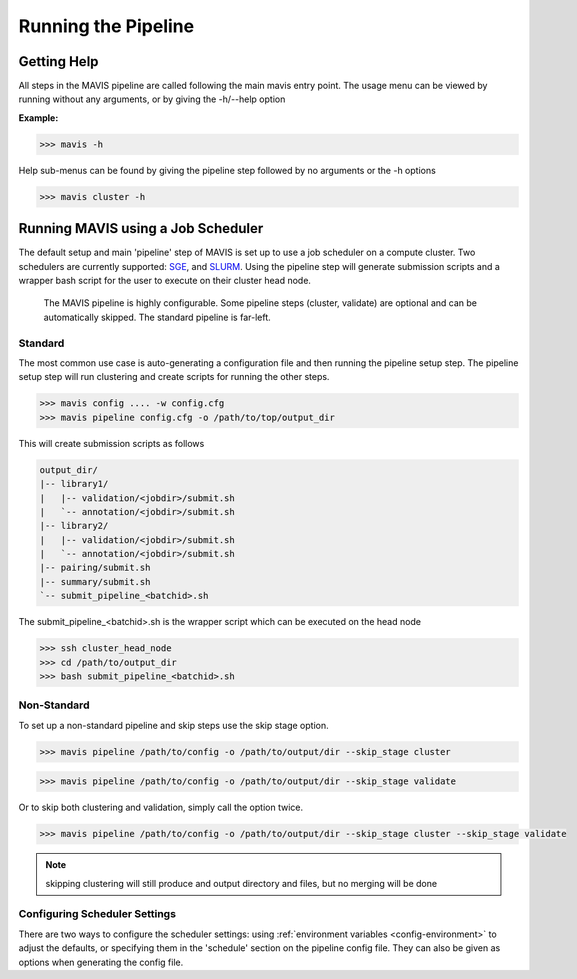 
Running the Pipeline
-----------------------

Getting Help
................

All steps in the MAVIS pipeline are called following the main mavis entry point. The usage menu can be viewed
by running without any arguments, or by giving the -h/--help option

**Example:**

.. code-block:: bash

    >>> mavis -h


Help sub-menus can be found by giving the pipeline step followed by no arguments or the -h options

.. code-block:: bash

    >>> mavis cluster -h


Running MAVIS using a Job Scheduler
.........................................

The default setup and main 'pipeline' step of MAVIS is set up to use a job scheduler on a compute cluster. Two schedulers are currently
supported: `SGE <http://star.mit.edu/cluster/docs/0.93.3/guides/sge.html>`_, and `SLURM <https://slurm.schedmd.com>`_. Using the pipeline step
will generate submission scripts and a wrapper bash script for the user to execute on their cluster head node.

.. figure:: _static/pipeline_options.svg
    :width: 100%

    The MAVIS pipeline is highly configurable. Some pipeline steps (cluster, validate) are optional and can be automatically skipped. 
    The standard pipeline is far-left.


Standard
+++++++++++

The most common use case is auto-generating a configuration file and then running the pipeline setup step.
The pipeline setup step will run clustering and create scripts for running the other steps.

.. code-block:: bash

    >>> mavis config .... -w config.cfg
    >>> mavis pipeline config.cfg -o /path/to/top/output_dir

This will create submission scripts as follows

.. code:: text

    output_dir/
    |-- library1/
    |   |-- validation/<jobdir>/submit.sh
    |   `-- annotation/<jobdir>/submit.sh
    |-- library2/
    |   |-- validation/<jobdir>/submit.sh
    |   `-- annotation/<jobdir>/submit.sh
    |-- pairing/submit.sh
    |-- summary/submit.sh
    `-- submit_pipeline_<batchid>.sh

The submit_pipeline_<batchid>.sh is the wrapper script which can be executed on the head node

.. code-block:: bash

    >>> ssh cluster_head_node
    >>> cd /path/to/output_dir
    >>> bash submit_pipeline_<batchid>.sh


Non-Standard
+++++++++++++++

To set up a non-standard pipeline and skip steps use the skip stage option.

.. code:: bash

    >>> mavis pipeline /path/to/config -o /path/to/output/dir --skip_stage cluster

.. code:: bash

    >>> mavis pipeline /path/to/config -o /path/to/output/dir --skip_stage validate

Or to skip both clustering and validation, simply call the option twice.

.. code:: bash

    >>> mavis pipeline /path/to/config -o /path/to/output/dir --skip_stage cluster --skip_stage validate

.. note::

    skipping clustering will still produce and output directory and files, but no merging will be done

Configuring Scheduler Settings
+++++++++++++++++++++++++++++++

There are two ways to configure the scheduler settings: using :ref:`environment variables <config-environment>` to adjust the defaults, or 
specifying them in the 'schedule' section on the pipeline config file. They can also be given as options when generating the config file.


